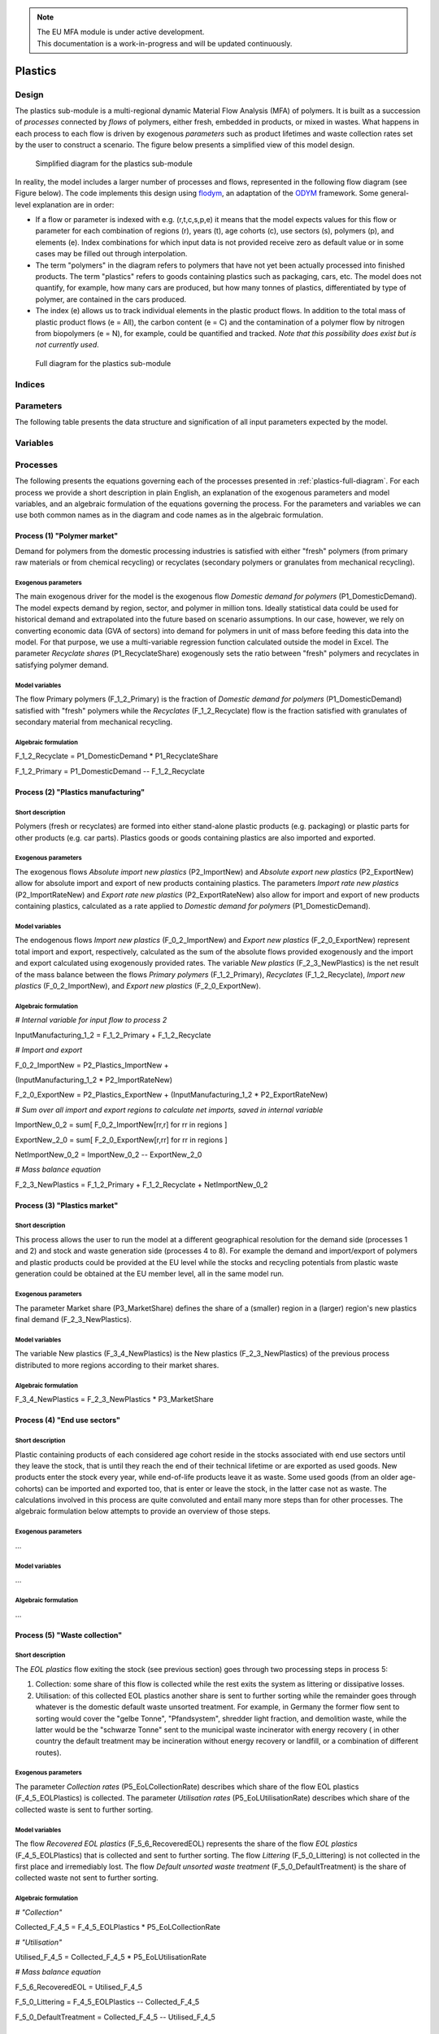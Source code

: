 .. note::

   | The EU MFA module is under active development.
   | This documentation is a work-in-progress and will be updated continuously.

******************************
Plastics
******************************

Design
========================

The plastics sub-module is a multi-regional dynamic
Material Flow Analysis (MFA) of polymers. 
It is built as a succession of *processes* connected by *flows*
of polymers, either fresh, embedded in products, or mixed in wastes.
What happens in each process to each flow is driven by exogenous
*parameters* such as product lifetimes and waste collection rates set by
the user to construct a scenario. The figure below presents a simplified view of this model
design.

.. figure:: img/edm-s_plasticks_simple.png
   :class: without-border
   :alt: Simplified diagram for the plastics sub-module

   Simplified diagram for the plastics sub-module

In reality, the model includes a larger number of processes and flows, 
represented in the following flow diagram (see Figure below). The
code implements this design using `flodym`_, an adaptation of the `ODYM`_
framework. Some general-level explanation are in order:

.. _flodym: https://github.com/pik-piam/flodym
.. _ODYM: https://github.com/IndEcol/ODYM


*   If a flow or parameter is indexed with e.g. (r,t,c,s,p,e) it means
    that the model expects values for this flow or parameter for each
    combination of regions (r), years (t), age cohorts (c), use sectors
    (s), polymers (p), and elements (e). Index combinations for which
    input data is not provided receive zero as default value or in some
    cases may be filled out through interpolation.

*   The term \"polymers\" in the diagram refers to polymers that have not
    yet been actually processed into finished products. The term
    \"plastics\" refers to goods containing plastics such as packaging,
    cars, etc. The model does not quantify, for example, how many cars
    are produced, but how many tonnes of plastics, differentiated by
    type of polymer, are contained in the cars produced.

*   The index (e) allows us to track individual elements in the plastic
    product flows. In addition to the total mass of plastic product
    flows (e = All), the carbon content (e = C) and the contamination of
    a polymer flow by nitrogen from biopolymers (e = N), for example,
    could be quantified and tracked. *Note that this possibility does
    exist but is not currently used*.

.. _plastics-full-diagram:

.. figure:: img/edm-s_model_structure_diagram.png
   :class: without-border
   :width: 750px
   :alt: Full diagram for the plastics sub-module

   Full diagram for the plastics sub-module


Indices
========================



Parameters
========================

The following table presents the data structure and signification of all
input parameters expected by the model.

.. csv-table::
    :header-rows: 1
    :file: tables/parameters_plastics.csv

Variables
========================

.. csv-table::
    :header-rows: 1
    :file: tables/variables_plastics.csv

Processes
========================

The following presents the equations governing each of the processes
presented in :ref:`plastics-full-diagram`. For each process we provide a short
description in plain English, an explanation of the exogenous parameters
and model variables, and an algebraic formulation of the equations
governing the process. For the parameters and variables we can use both
common names as in the diagram and code names as in the algebraic
formulation.

Process (1) "Polymer market"
--------------------------------

Demand for polymers from the domestic processing industries is satisfied
with either "fresh" polymers (from primary raw materials or from
chemical recycling) or recyclates (secondary polymers or granulates from
mechanical recycling).

Exogenous parameters
^^^^^^^^^^^^^^^^^^^^^^^^^^^^^^^

The main exogenous driver for the model is the exogenous flow *Domestic
demand for polymers* (P1_DomesticDemand). The model expects demand by
region, sector, and polymer in million tons. Ideally statistical data
could be used for historical demand and extrapolated into the future
based on scenario assumptions. In our case, however, we rely on
converting economic data (GVA of sectors) into demand for polymers in
unit of mass before feeding this data into the model. For that purpose,
we use a multi-variable regression function calculated outside the model
in Excel. The parameter *Recyclate shares* (P1_RecyclateShare)
exogenously sets the ratio between "fresh" polymers and recyclates in
satisfying polymer demand.

Model variables
^^^^^^^^^^^^^^^^^^^^^^^^^^^^^^^

The flow Primary polymers (F_1\_2_Primary) is the fraction of *Domestic
demand for polymers* (P1_DomesticDemand) satisfied with "fresh" polymers
while the *Recyclates* (F_1\_2_Recyclate) flow is the fraction satisfied
with granulates of secondary material from mechanical recycling.

Algebraic formulation
^^^^^^^^^^^^^^^^^^^^^^^^^^^^^^^

F_1\_2_Recyclate = P1_DomesticDemand \* P1_RecyclateShare

F_1\_2_Primary = P1_DomesticDemand -- F_1\_2_Recyclate

Process (2) "Plastics manufacturing"
---------------------------------------

Short description
^^^^^^^^^^^^^^^^^^^^^^^^^^^^^^^

Polymers (fresh or recyclates) are formed into either stand-alone
plastic products (e.g. packaging) or plastic parts for other products
(e.g. car parts). Plastics goods or goods containing plastics are also
imported and exported.

Exogenous parameters
^^^^^^^^^^^^^^^^^^^^^^^^^^^^^^^

The exogenous flows *Absolute import new plastics* (P2_ImportNew) and
*Absolute export new plastics* (P2_ExportNew) allow for absolute import
and export of new products containing plastics. The parameters *Import
rate new plastics* (P2_ImportRateNew) and *Export rate new plastics*
(P2_ExportRateNew) also allow for import and export of new products
containing plastics, calculated as a rate applied to *Domestic demand
for polymers* (P1_DomesticDemand).

Model variables
^^^^^^^^^^^^^^^^^^^^^^^^^^^^^^^

The endogenous flows *Import new plastics* (F_0\_2_ImportNew) and
*Export new plastics* (F_2\_0_ExportNew) represent total import and
export, respectively, calculated as the sum of the absolute flows
provided exogenously and the import and export calculated using
exogenously provided rates. The variable *New plastics*
(F_2\_3_NewPlastics) is the net result of the mass balance between the
flows *Primary polymers* (F_1\_2_Primary), *Recyclates*
(F_1\_2_Recyclate), *Import new plastics* (F_0\_2_ImportNew), and
*Export new plastics* (F_2\_0_ExportNew).

Algebraic formulation
^^^^^^^^^^^^^^^^^^^^^^^^^^^^^^^^

*\# Internal variable for input flow to process 2*

InputManufacturing_1\_2 = F_1\_2_Primary + F_1\_2_Recyclate

*\# Import and export*

F_0\_2_ImportNew = P2_Plastics_ImportNew +

(InputManufacturing_1\_2 \* P2_ImportRateNew)

F_2\_0_ExportNew = P2_Plastics_ExportNew + (InputManufacturing_1\_2 \*
P2_ExportRateNew)

*\# Sum over all import and export regions to calculate net imports,
saved in internal variable*

ImportNew_0\_2 = sum\[ F_0\_2_ImportNew\[rr,r\] for rr in regions \]

ExportNew_2\_0 = sum\[ F_2\_0_ExportNew\[r,rr\] for rr in regions \]

NetImportNew_0\_2 = ImportNew_0\_2 -- ExportNew_2\_0

*\# Mass balance equation*

F_2\_3_NewPlastics = F_1\_2_Primary + F_1\_2_Recyclate +
NetImportNew_0\_2

Process (3) "Plastics market"
--------------------------------

Short description
^^^^^^^^^^^^^^^^^^^^^^^^^^^^^^^^

This process allows the user to run the model at a different
geographical resolution for the demand side (processes 1 and 2) and
stock and waste generation side (processes 4 to 8). For example the
demand and import/export of polymers and plastic products could be
provided at the EU level while the stocks and recycling potentials from
plastic waste generation could be obtained at the EU member level, all
in the same model run.

Exogenous parameters
^^^^^^^^^^^^^^^^^^^^^^^^^^^^^^^^

The parameter Market share (P3_MarketShare) defines the share of a
(smaller) region in a (larger) region's new plastics final demand
(F_2\_3_NewPlastics).

Model variables
^^^^^^^^^^^^^^^^^^^^^^^^^^^^^^^^

The variable New plastics (F_3\_4_NewPlastics) is the New plastics
(F_2\_3_NewPlastics) of the previous process distributed to more regions
according to their market shares.

Algebraic formulation
^^^^^^^^^^^^^^^^^^^^^^^^^^^^^^^^

F_3\_4_NewPlastics = F_2\_3_NewPlastics \* P3_MarketShare

Process (4) "End use sectors"
-------------------------------

Short description
^^^^^^^^^^^^^^^^^^^^^^^^^^^^^^^^

Plastic containing products of each considered age cohort reside in the
stocks associated with end use sectors until they leave the stock, that
is until they reach the end of their technical lifetime or are exported
as used goods. New products enter the stock every year, while
end-of-life products leave it as waste. Some used goods (from an older
age-cohorts) can be imported and exported too, that is enter or leave
the stock, in the latter case not as waste. The calculations involved in
this process are quite convoluted and entail many more steps than for
other processes. The algebraic formulation below attempts to provide an
overview of those steps.

Exogenous parameters
^^^^^^^^^^^^^^^^^^^^^^^^^^^^^^^^

...

Model variables
^^^^^^^^^^^^^^^^^^^^^^^^^^^^^^^^^

...

Algebraic formulation
^^^^^^^^^^^^^^^^^^^^^^^^^^^^^^^^^

...

Process (5) "Waste collection"
----------------------------------

Short description
^^^^^^^^^^^^^^^^^^^^^^^^^^^^^^^^^

The *EOL plastics* flow exiting the stock (see previous section) goes
through two processing steps in process 5:

1.  Collection: some share of this flow is collected while the rest
    exits the system as littering or dissipative losses.

2.  Utilisation: of this collected EOL plastics another share is sent to
    further sorting while the remainder goes through whatever is the
    domestic default waste unsorted treatment. For example, in Germany
    the former flow sent to sorting would cover the "gelbe Tonne",
    "Pfandsystem", shredder light fraction, and demolition waste, while
    the latter would be the "schwarze Tonne" sent to the municipal waste
    incinerator with energy recovery ( in other country the default
    treatment may be incineration without energy recovery or landfill,
    or a combination of different routes).

Exogenous parameters
^^^^^^^^^^^^^^^^^^^^^^^^^^^^^^^^^

The parameter *Collection rates* (P5_EoLCollectionRate) describes which
share of the flow EOL plastics (F_4\_5_EOLPlastics) is collected. The
parameter *Utilisation rates* (P5_EoLUtilisationRate) describes which
share of the collected waste is sent to further sorting.

Model variables
^^^^^^^^^^^^^^^^^^^^^^^^^^^^^^^^^

The flow *Recovered EOL plastics* (F_5\_6_RecoveredEOL) represents the
share of the flow *EOL plastics* (F_4\_5_EOLPlastics) that is collected
and sent to further sorting. The flow *Littering* (F_5\_0_Littering) is
not collected in the first place and irremediably lost. The flow
*Default unsorted waste treatment* (F_5\_0_DefaultTreatment) is the
share of collected waste not sent to further sorting.

Algebraic formulation
^^^^^^^^^^^^^^^^^^^^^^^^^^^^^^^^^

*\# "Collection"*

Collected_F\_4_5 = F_4\_5_EOLPlastics \* P5_EoLCollectionRate

*\# "Utilisation"*

Utilised_F\_4_5 = Collected_F\_4_5 \* P5_EoLUtilisationRate

*\# Mass balance equation*

F_5\_6_RecoveredEOL = Utilised_F\_4_5

F_5\_0_Littering = F_4\_5_EOLPlastics -- Collected_F\_4_5

F_5\_0_DefaultTreatment = Collected_F\_4_5 -- Utilised_F\_4_5

Process (6) "Waste sorting"
-----------------------------

Short description
^^^^^^^^^^^^^^^^^^^^^^^^^^^^^^^^^

*Recovered EOL plastics* (F_5\_6_RecoveredEOL) is domestically sorted
into waste fractions defined by the user depending on the expected EOL
material's quality. The user can define as many waste categories as she
wants (data availability is often the limiting factor). The model
differentiates between categories destined to further recycling
(mechanical or chemical) from those categories that will not be recycled
(could be incinerated with or without energy recovery or landfilled).
For example, a share of packaging waste may be sorted in such a way that
it is suitable for mechanical recycling, while another share ends up as
refuse derived fuel, which is "not for recycling".

Exogenous parameters
^^^^^^^^^^^^^^^^^^^^^^^^^^^^^^^^^

The parameter *Sorting rates* (P6_SortingRates) describes the shares of
collected waste flowing to waste categories defined by the user. Some of
these waste categories are not suitable for recycling and those should
be listed in the config file in the section "Model flow control" under
the item "Waste_Types_Not_For Recycling".

Model variables
^^^^^^^^^^^^^^^^^^^^^^^^^^^^^^^^^

The output flow *Sorted EOL plastics* (F_6\_7_SortedEOL) represents how
much of each polymer from each sector ends up in each of those waste
categories belonging to the "recycling fraction". The *Not for
recycling* (F_6\_0_NotForRecycling) flow shows how much of each polymer
from each sector ends up in those waste categories that cannot be
mechanically or chemically recycled.

Algebraic formulation
^^^^^^^^^^^^^^^^^^^^^^^^^^^^^^^^^

*\# All sorted waste*

SortedWaste = F_5\_6_RecoveredEOL \* P6_SortingRates

*\# Splitting sorted waste in "for recycling" and "not for recycling"*

for w in waste categories:

if w in Waste_Types_Not_For Recycling (defined in config):

F_6\_7_SortedEOL\[w\] = 0

F_6\_0_NotForRecycling\[w\] = SortedWaste\[w\]

else:

F_6\_7_SortedEOL\[w\] = SortedWaste\[w\] F_6\_0_NotForRecycling\[w\] = 0

Process (7) "Sorted waste market"
-------------------------------------

Short description
^^^^^^^^^^^^^^^^^^^^^^^^^^^^^^^^^

A region with a mechanical recycling industry may import suitable sorted
waste, which in turn is exported from another region. Refuse derived
fuels may also be traded between regions where one collects and sorts
waste and the other has cement plants. This process 7 allows to model
these flows.

Exogenous parameters
^^^^^^^^^^^^^^^^^^^^^^^^^^^^^^^^^

The parameters *Import rate sorted waste* (P7_ImportRateSortedWaste) and
*Export rate sorted waste* (P7_ExportRateSortedWaste) represent which
waste categories are imported and exported, respectively. The absolute
import flow is calculated as a rate applied to the total domestic sorted
waste flow. The absolute export flow is calculated as a rate applied to
the total domestic sorted waste flow + import.

Model variables
^^^^^^^^^^^^^^^^^^^^^^^^^^^^^^^^^

The variables *Import sorted plastic waste* (P7_ImportRateSortedWaste)
and *Export sorted plastic waste* (P7_ExportRateSortedWaste) represent
the absolute import and export flows, respectively of sorted waste
calculated from the rates provided as parameters. The next *Sorted EOL
plastics* (F_7\_0_SortedEOL) variable represents the flow of domestic
sorted waste augmented or reduced by the net imports of sorted waste.

Algebraic formulation
^^^^^^^^^^^^^^^^^^^^^^^^^^^^^^^^^

*\# Sum up all age-cohorts and waste categories to get total domestic
sorted waste*

SortedEOL_agg = sum\[ F_6\_7_SortedEOL\[c,w\]

for all c in age-cohorts and w in waste types \]

*\# Import*

F_0\_7_ImportSorted = SortedEOL_agg \* P7_ImportRateSortedWaste

*\# Domestic sorted waste + import*

SortedEOL_F\_7_8 = sum\[ F_6\_7_SortedEOL\[c\] for c in age-cohorts \] +

sum\[ F_0\_7_ImportSorted\[rr,r\] for r in regions \]

*\# Export*

F_7\_0_ExportSorted = SortedEOL_F\_7_8 \* P7_ExportRateSortedWaste

*\# Net domestic flow of sorted waste*

F_7\_8_SortedEOL = SortedEOL_F\_7_8 --

sum\[ F_7\_0_ExportSorted\[r,rr\] for rr in regions \]

Process (8) "Recycling"
------------------------

Short description
^^^^^^^^^^^^^^^^^^^^^^^^^^^^^^^^^

Recycling, be it mechanical or chemical, transforms sorted waste
fractions into secondary raw materials, with some losses.

Exogenous parameters
^^^^^^^^^^^^^^^^^^^^^^^^^^^^^^^^^

The parameter *Recycling conversion rates* (P8_RecyclingConversionRate)
represents the share of each sorted waste type recycled to each type of
secondary material. For example, sorted waste for mechanical recycling
could be recycled into one type of secondary materials (granulates) with
a yield given by the Recycling conversion rate. Sorted waste for
pyrolysis, on the other hand, could be transformed into several flows of
secondary materials (e.g. pyrolysis oil, gas, and solid residue).

Model variables
^^^^^^^^^^^^^^^^^^^^^^^^^^^^^^^^^

The variable *Processed EOL plastics* (F_8\_0_ProcessedEOL) flow
encompasses the secondary materials (defined by the user) that can
either directly replace primary polymers (granulates from mechanical
recycling) and monomers (from solvolysis) or replace fossil feedstock
(e.g. pyrolysis oil in a steam cracker). The variable *Recycling losses*
(F_8\_0_Losses) encompasses the losses of the recycling process that may
not be used elsewhere.

Algebraic formulation
^^^^^^^^^^^^^^^^^^^^^^^^^^^^^^^^^

*\# Recycled flow*

F_8\_0_ProcessedEOL= F_7\_8_SortedEOL \* P8_RecyclingConversionRate

*\# Aggregate sorted waste over all sectors and waste types*

Sorted_F\_7_8 = sum\[ F_7\_8_SortedEOL\[s,w\]

for s in sectors and w in waste types \]

*\# Aggregate recycled plastics over all secondary materials*

Recycled_F\_8_0 = sum\[ F_8\_0_Processed\[m\] for m in secondary
materials \]

*\# Losses from mass balance*

F_8\_0_Losses = Sorted_F\_7_8 -- Recycled_F\_8_0

